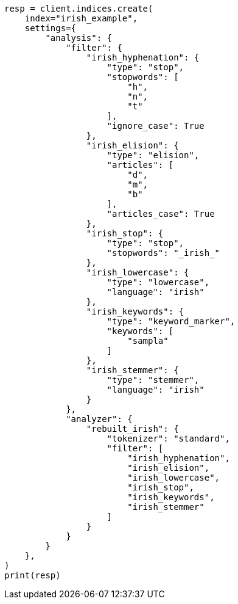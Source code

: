 // This file is autogenerated, DO NOT EDIT
// analysis/analyzers/lang-analyzer.asciidoc:1140

[source, python]
----
resp = client.indices.create(
    index="irish_example",
    settings={
        "analysis": {
            "filter": {
                "irish_hyphenation": {
                    "type": "stop",
                    "stopwords": [
                        "h",
                        "n",
                        "t"
                    ],
                    "ignore_case": True
                },
                "irish_elision": {
                    "type": "elision",
                    "articles": [
                        "d",
                        "m",
                        "b"
                    ],
                    "articles_case": True
                },
                "irish_stop": {
                    "type": "stop",
                    "stopwords": "_irish_"
                },
                "irish_lowercase": {
                    "type": "lowercase",
                    "language": "irish"
                },
                "irish_keywords": {
                    "type": "keyword_marker",
                    "keywords": [
                        "sampla"
                    ]
                },
                "irish_stemmer": {
                    "type": "stemmer",
                    "language": "irish"
                }
            },
            "analyzer": {
                "rebuilt_irish": {
                    "tokenizer": "standard",
                    "filter": [
                        "irish_hyphenation",
                        "irish_elision",
                        "irish_lowercase",
                        "irish_stop",
                        "irish_keywords",
                        "irish_stemmer"
                    ]
                }
            }
        }
    },
)
print(resp)
----
